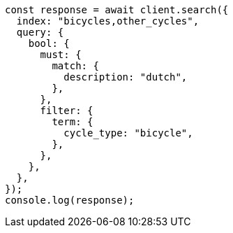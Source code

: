 // This file is autogenerated, DO NOT EDIT
// Use `node scripts/generate-docs-examples.js` to generate the docs examples

[source, js]
----
const response = await client.search({
  index: "bicycles,other_cycles",
  query: {
    bool: {
      must: {
        match: {
          description: "dutch",
        },
      },
      filter: {
        term: {
          cycle_type: "bicycle",
        },
      },
    },
  },
});
console.log(response);
----
